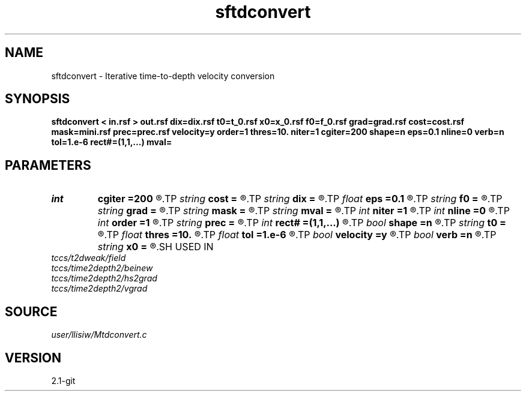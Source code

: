 .TH sftdconvert 1  "APRIL 2019" Madagascar "Madagascar Manuals"
.SH NAME
sftdconvert \- Iterative time-to-depth velocity conversion 
.SH SYNOPSIS
.B sftdconvert < in.rsf > out.rsf dix=dix.rsf t0=t_0.rsf x0=x_0.rsf f0=f_0.rsf grad=grad.rsf cost=cost.rsf mask=mini.rsf prec=prec.rsf velocity=y order=1 thres=10. niter=1 cgiter=200 shape=n eps=0.1 nline=0 verb=n tol=1.e-6 rect#=(1,1,...) mval=
.SH PARAMETERS
.PD 0
.TP
.I int    
.B cgiter
.B =200
.R  	number of CG iterations
.TP
.I string 
.B cost
.B =
.R  	auxiliary output file name
.TP
.I string 
.B dix
.B =
.R  	auxiliary input file name
.TP
.I float  
.B eps
.B =0.1
.R  	regularization parameter
.TP
.I string 
.B f0
.B =
.R  	auxiliary output file name
.TP
.I string 
.B grad
.B =
.R  	auxiliary output file name
.TP
.I string 
.B mask
.B =
.R  	auxiliary input file name
.TP
.I string 
.B mval
.B =
.R  
.TP
.I int    
.B niter
.B =1
.R  	number of nonlinear updates
.TP
.I int    
.B nline
.B =0
.R  	maximum number of line search (default turned-off)
.TP
.I int    
.B order
.B =1
.R  	fastmarch accuracy order
.TP
.I string 
.B prec
.B =
.R  	auxiliary input file name
.TP
.I int    
.B rect#
.B =(1,1,...)
.R  	smoothing radius on #-th axis
.TP
.I bool   
.B shape
.B =n
.R  [y/n]	regularization (default Tikhnov)
.TP
.I string 
.B t0
.B =
.R  	auxiliary output file name
.TP
.I float  
.B thres
.B =10.
.R  	thresholding for caustics
.TP
.I float  
.B tol
.B =1.e-6
.R  	tolerance for shaping regularization
.TP
.I bool   
.B velocity
.B =y
.R  [y/n]	y, input is velocity / n, slowness-squared
.TP
.I bool   
.B verb
.B =n
.R  [y/n]	verbosity flag
.TP
.I string 
.B x0
.B =
.R  	auxiliary output file name
.SH USED IN
.TP
.I tccs/t2dweak/field
.TP
.I tccs/time2depth2/beinew
.TP
.I tccs/time2depth2/hs2grad
.TP
.I tccs/time2depth2/vgrad
.SH SOURCE
.I user/llisiw/Mtdconvert.c
.SH VERSION
2.1-git
